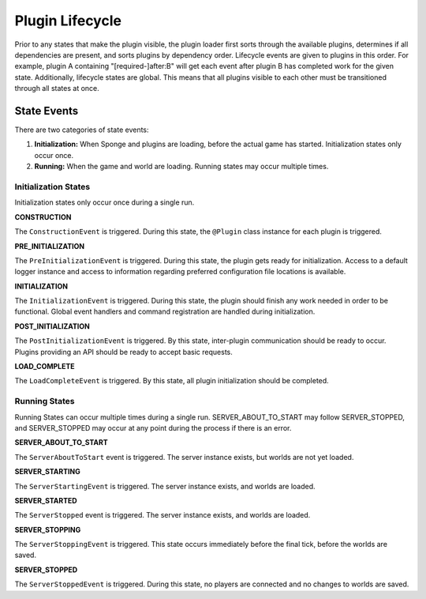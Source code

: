 ================
Plugin Lifecycle
================

Prior to any states that make the plugin visible, the plugin loader first sorts through the available plugins, determines if all dependencies are present, and sorts plugins by dependency order. Lifecycle events are given to plugins in this order. For example, plugin A containing "[required-]after:B" will get each event after plugin B has completed work for the given state.
Additionally, lifecycle states are global. This means that all plugins visible to each other must be transitioned through all states at once.

State Events
============

There are two categories of state events:

1. **Initialization:** When Sponge and plugins are loading, before the actual game has started. Initialization states only occur once.
2. **Running:** When the game and world are loading. Running states may occur multiple times.

Initialization States
~~~~~~~~~~~~~~~~~~~~~

Initialization states only occur once during a single run.

**CONSTRUCTION**

The ``ConstructionEvent`` is triggered.
During this state, the ``@Plugin`` class instance for each plugin is triggered.

**PRE_INITIALIZATION**

The ``PreInitializationEvent`` is triggered.
During this state, the plugin gets ready for initialization. Access to a default logger instance and access to information regarding preferred configuration file locations is available.

**INITIALIZATION**

The ``InitializationEvent`` is triggered.
During this state, the plugin should finish any work needed in order to be functional. Global event handlers and command registration are handled during initialization.

**POST_INITIALIZATION**

The ``PostInitializationEvent`` is triggered.
By this state, inter-plugin communication should be ready to occur. Plugins providing an API should be ready to accept basic requests.

**LOAD_COMPLETE**

The ``LoadCompleteEvent`` is triggered.
By this state, all plugin initialization should be completed.

Running States
~~~~~~~~~~~~~~

Running States can occur multiple times during a single run. SERVER_ABOUT_TO_START may follow SERVER_STOPPED, and SERVER_STOPPED may occur at any point during the process if there is an error.

**SERVER_ABOUT_TO_START**

The ``ServerAboutToStart`` event is triggered.
The server instance exists, but worlds are not yet loaded.

**SERVER_STARTING**

The ``ServerStartingEvent`` is triggered.
The server instance exists, and worlds are loaded.

**SERVER_STARTED**

The ``ServerStopped`` event is triggered.
The server instance exists, and worlds are loaded.

**SERVER_STOPPING**

The ``ServerStoppingEvent`` is triggered.
This state occurs immediately before the final tick, before the worlds are saved.

**SERVER_STOPPED**

The ``ServerStoppedEvent`` is triggered.
During this state, no players are connected and no changes to worlds are saved.
